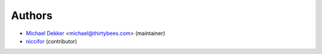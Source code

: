 Authors
-----------

* `Michael Dekker <https://github.com/firstred>`_ <michael@thirtybees.com> (maintainer)
* `niccifor <https://github.com/niccifor>`_ (contributor)
